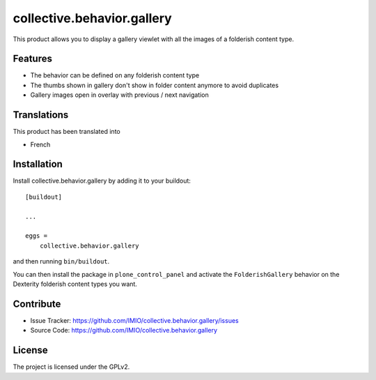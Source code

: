 .. This README is meant for consumption by humans and pypi. Pypi can render rst files so please do not use Sphinx features.
   If you want to learn more about writing documentation, please check out: http://docs.plone.org/about/documentation_styleguide.html
   This text does not appear on pypi or github. It is a comment.

===========================
collective.behavior.gallery
===========================

This product allows you to display a gallery viewlet with all the images
of a folderish content type.


Features
--------

- The behavior can be defined on any folderish content type
- The thumbs shown in gallery don't show in folder content anymore to avoid duplicates
- Gallery images open in overlay with previous / next navigation


Translations
------------

This product has been translated into

- French


Installation
------------

Install collective.behavior.gallery by adding it to your buildout::

    [buildout]

    ...

    eggs =
        collective.behavior.gallery


and then running ``bin/buildout``.

You can then install the package in ``plone_control_panel`` and activate the
``FolderishGallery`` behavior on the Dexterity folderish content types you
want.


Contribute
----------

- Issue Tracker: https://github.com/IMIO/collective.behavior.gallery/issues
- Source Code: https://github.com/IMIO/collective.behavior.gallery


License
-------

The project is licensed under the GPLv2.
